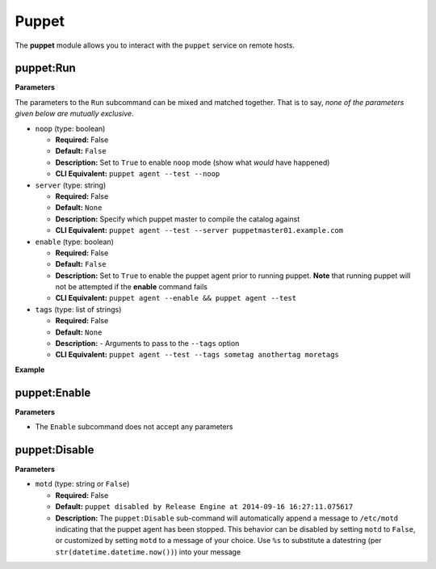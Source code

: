 .. _steps_func_puppet:

Puppet
======

The **puppet** module allows you to interact with the ``puppet``
service on remote hosts.

puppet:Run
----------

**Parameters**

The parameters to the ``Run`` subcommand can be mixed and matched
together. That is to say, *none of the parameters given below are
mutually exclusive*.


* ``noop`` (type: boolean)

  * **Required:** False
  * **Default:** ``False``
  * **Description:** Set to ``True`` to enable ``noop`` mode (show
    what *would* have happened)
  * **CLI Equivalent:** ``puppet agent --test --noop``

* ``server`` (type: string)

  * **Required:** False
  * **Default:** ``None``
  * **Description:** Specify which puppet master to compile the
    catalog against
  * **CLI Equivalent:** ``puppet agent --test --server puppetmaster01.example.com``

* ``enable`` (type: boolean)

  * **Required:** False
  * **Default:** ``False``
  * **Description:** Set to ``True`` to enable the puppet agent prior
    to running puppet. **Note** that running puppet will not be
    attempted if the **enable** command fails
  * **CLI Equivalent:** ``puppet agent --enable && puppet agent --test``

* ``tags`` (type: list of strings)

  * **Required:** False
  * **Default:** ``None``
  * **Description:** - Arguments to pass to the ``--tags`` option
  * **CLI Equivalent:** ``puppet agent --test --tags sometag anothertag moretags``


**Example**

.. code-block:: yaml
   :linenos:

   hosts: ['localhost']
   steps:
       # Basic subcommands
       - puppet:Run
       - puppet:Enable
       - puppet:Disable

       # Now with some extra options

       # Run puppet in noop mode
       - puppet:Run:
           noop: True

       # Run puppet in noop mode, and make sure the agent is enabled first
       - puppet:Enable
       - puppet:Run:
           noop: True

       # Run puppet in noop mode, and make sure the agent is enabled
       # first, but as one single step
       - puppet:Run:
           noop: True
           enable: True

       # Equivalent to 'puppet agent --test --tags yum auth package'
       - puppet:Run:
           tags:
             - yum
             - auth
             - package

puppet:Enable
-------------

**Parameters**

* The ``Enable`` subcommand does not accept any parameters

.. code-block:: yaml
   :linenos:

   hosts: ['localhost']
   steps:
       - puppet:Enable


puppet:Disable
--------------

**Parameters**

* ``motd`` (type: string or ``False``)

  * **Required:** False
  * **Default:** ``puppet disabled by Release Engine at 2014-09-16 16:27:11.075617``
  * **Description:** The ``puppet:Disable`` sub-command will
    automatically append a message to ``/etc/motd`` indicating that
    the puppet agent has been stopped. This behavior can be disabled
    by setting ``motd`` to ``False``, or customized by setting
    ``motd`` to a message of your choice. Use ``%s`` to substitute a
    datestring (per ``str(datetime.datetime.now())``) into your message

.. code-block:: yaml
   :linenos:

   hosts: ['localhost']
   steps:
       # Just disable the puppet agent, motd is still updated
       - puppet:Disable

       # Disable the agent, but don't update the motd
       - puppet:Disable
           motd: False

       # Disable the agent, and put a custom message in /etc/motd
       - puppet:Disable
           motd: "Puppet disabled for maintenance on %s"

